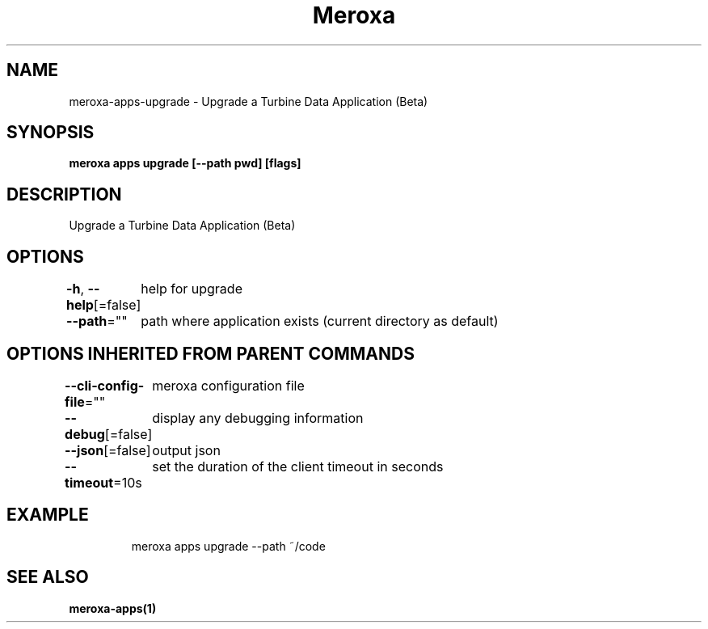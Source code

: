 .nh
.TH "Meroxa" "1" "Dec 2022" "Meroxa CLI " "Meroxa Manual"

.SH NAME
.PP
meroxa-apps-upgrade - Upgrade a Turbine Data Application (Beta)


.SH SYNOPSIS
.PP
\fBmeroxa apps upgrade [--path pwd] [flags]\fP


.SH DESCRIPTION
.PP
Upgrade a Turbine Data Application (Beta)


.SH OPTIONS
.PP
\fB-h\fP, \fB--help\fP[=false]
	help for upgrade

.PP
\fB--path\fP=""
	path where application exists (current directory as default)


.SH OPTIONS INHERITED FROM PARENT COMMANDS
.PP
\fB--cli-config-file\fP=""
	meroxa configuration file

.PP
\fB--debug\fP[=false]
	display any debugging information

.PP
\fB--json\fP[=false]
	output json

.PP
\fB--timeout\fP=10s
	set the duration of the client timeout in seconds


.SH EXAMPLE
.PP
.RS

.nf
meroxa apps upgrade --path ~/code

.fi
.RE


.SH SEE ALSO
.PP
\fBmeroxa-apps(1)\fP
